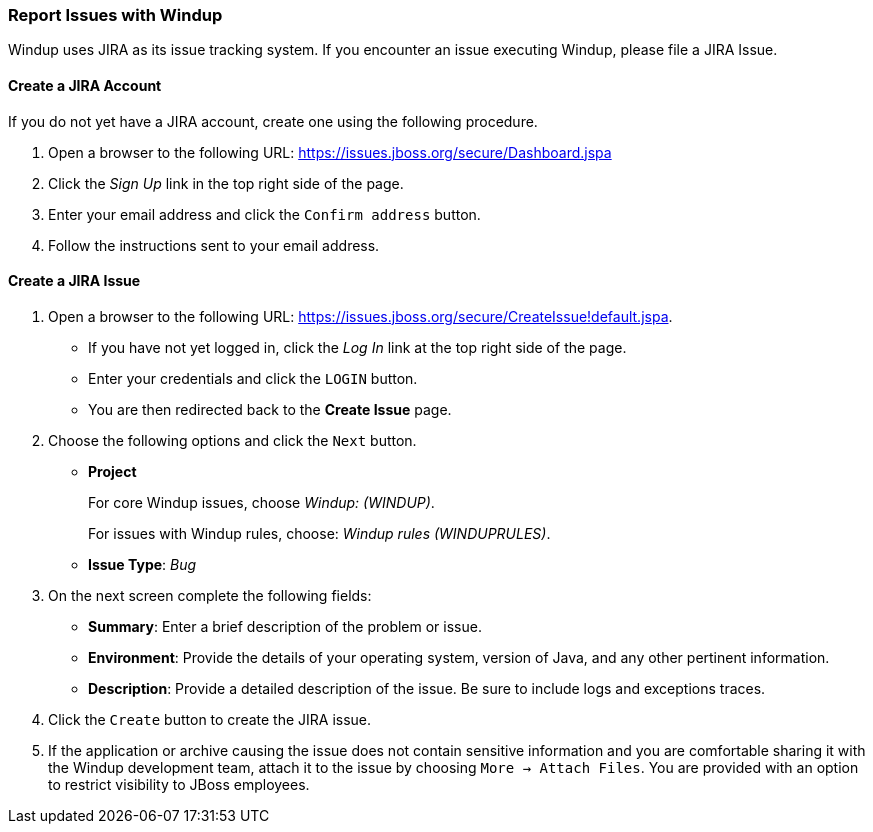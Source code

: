 :ProductName: Windup
:ProductShortName: Windup

[[Report-Issues]]
=== Report Issues with {ProductName}

{ProductName} uses JIRA as its issue tracking system. If you encounter an issue executing {ProductShortName}, please file a JIRA Issue.

==== Create a JIRA Account

If you do not yet have a JIRA account, create one using the following procedure.

1. Open a browser to the following URL: https://issues.jboss.org/secure/Dashboard.jspa
2. Click the _Sign Up_ link in the top right side of the page.
3. Enter your email address and click the `Confirm address` button.
4. Follow the instructions sent to your email address.

==== Create a JIRA Issue

1. Open a browser to the following URL: https://issues.jboss.org/secure/CreateIssue!default.jspa. 

* If you have not yet logged in, click the _Log In_ link at the top right side of the page.
* Enter your credentials and click the `LOGIN` button.
* You are then redirected back to the *Create Issue* page.

2. Choose the following options and click the `Next` button.

* *Project* 
+
For core Windup issues, choose _Windup: (WINDUP)_.
+ 
For issues with Windup rules, choose: _Windup rules (WINDUPRULES)_.

* *Issue Type*:  _Bug_

3. On the next screen complete the following fields:

* *Summary*: Enter a brief description of the problem or issue.
* *Environment*: Provide the details of your operating system, version of Java, and any other pertinent information.
* *Description*: Provide a detailed description of the issue. Be sure to include logs and exceptions traces.

4. Click the `Create` button to create the JIRA issue. 
5. If the application or archive causing the issue does not contain sensitive information and you are comfortable sharing it with the {ProductShortName} development team, attach it to the issue by choosing `More -> Attach Files`. You are provided with an option to restrict visibility to JBoss employees.
